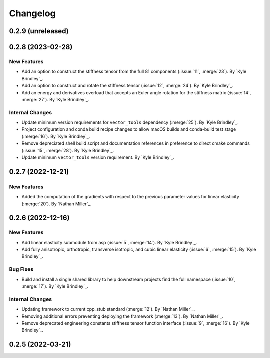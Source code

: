 .. _changelog:


#########
Changelog
#########

******************
0.2.9 (unreleased)
******************

******************
0.2.8 (2023-02-28)
******************

New Features
============
- Add an option to construct the stiffness tensor from the full 81 components (:issue:`11`, :merge:`23`). By `Kyle
  Brindley`_.
- Add an option to construct and rotate the stiffness tensor (:issue:`12`, :merge:`24`). By `Kyle Brindley`_.
- Add an energy and derivatives overload that accepts an Euler angle rotation for the stiffness matrix (:issue:`14`,
  :merge:`27`). By `Kyle Brindley`_.

Internal Changes
================
- Update minimum version requirements for ``vector_tools`` dependency (:merge:`25`). By `Kyle Brindley`_.
- Project configuration and conda build recipe changes to allow macOS builds and conda-build test stage (:merge:`16`).
  By `Kyle Brindley`_.
- Remove depreciated shell build script and documentation references in preference to direct cmake commands
  (:issue:`15`, :merge:`28`). By `Kyle Brindley`_.
- Update minimum ``vector_tools`` version requirement. By `Kyle Brindley`_.

******************
0.2.7 (2022-12-21)
******************

New Features
============
- Added the computation of the gradients with respect to the previous parameter values for linear elasticity
  (:merge:`20`). By `Nathan Miller`_.

******************
0.2.6 (2022-12-16)
******************

New Features
============
- Add linear elasticity submodule from asp (:issue:`5`, :merge:`14`). By `Kyle Brindley`_.
- Add fully anisotropic, orthotropic, transverse isotropic, and cubic linear elasticity (:issue:`6`, :merge:`15`). By
  `Kyle Brindley`_.

Bug Fixes
=========
- Build and install a single shared library to help downstream projects find the full namespace (:issue:`10`,
  :merge:`17`). By `Kyle Brindley`_.

Internal Changes
================
- Updating framework to current cpp_stub standard (:merge:`12`). By `Nathan Miller`_.
- Removing additional errors preventing deploying the framework (:merge:`13`). By `Nathan Miller`_.
- Remove deprecated engineering constants stiffness tensor function interface (:issue:`9`, :merge:`16`). By `Kyle
  Brindley`_.

******************
0.2.5 (2022-03-21)
******************
